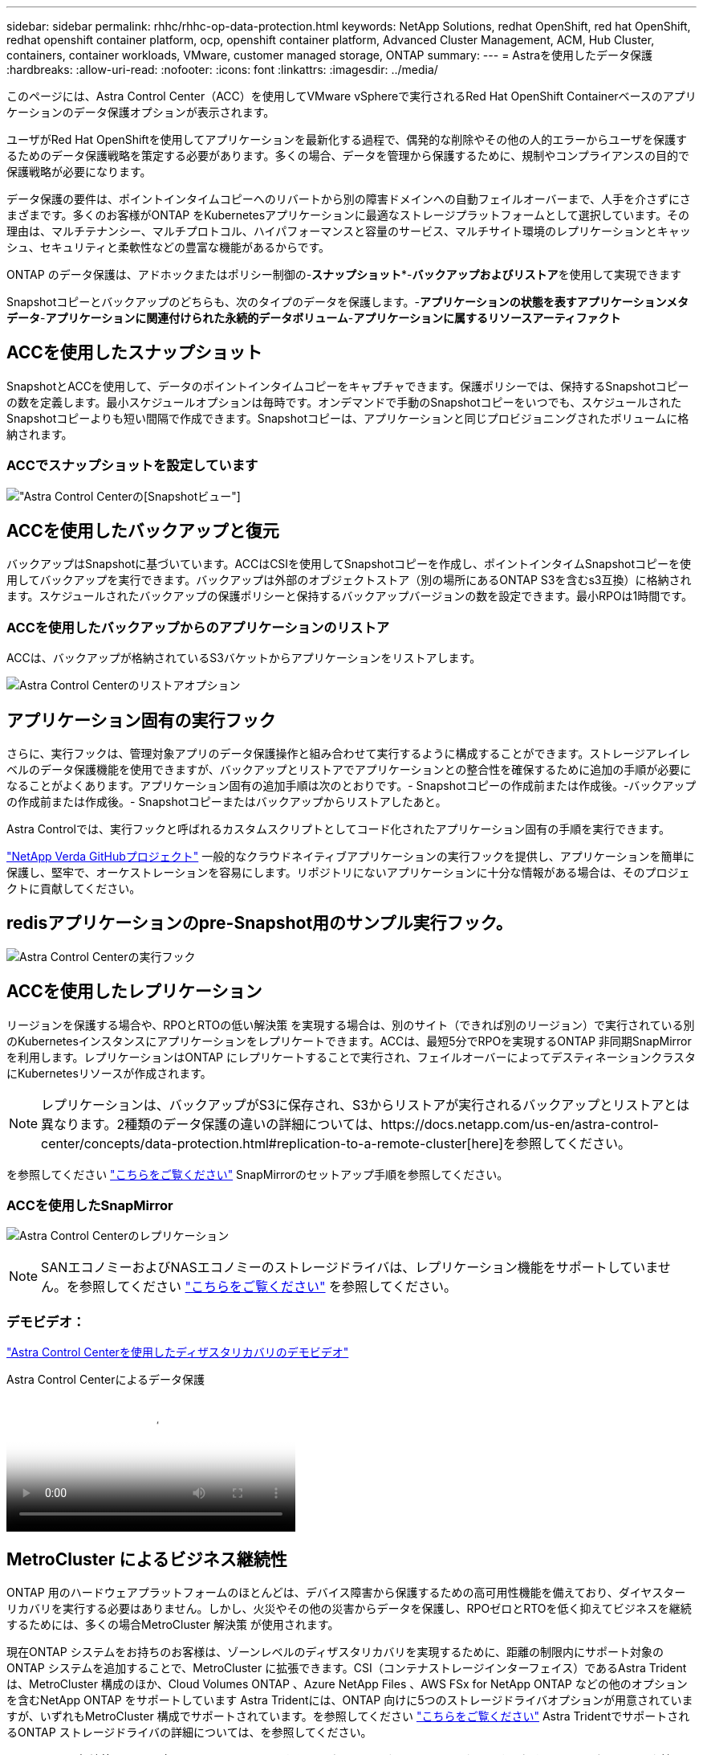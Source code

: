 ---
sidebar: sidebar 
permalink: rhhc/rhhc-op-data-protection.html 
keywords: NetApp Solutions, redhat OpenShift, red hat OpenShift, redhat openshift container platform, ocp, openshift container platform, Advanced Cluster Management, ACM, Hub Cluster, containers, container workloads, VMware, customer managed storage, ONTAP 
summary:  
---
= Astraを使用したデータ保護
:hardbreaks:
:allow-uri-read: 
:nofooter: 
:icons: font
:linkattrs: 
:imagesdir: ../media/


[role="lead"]
このページには、Astra Control Center（ACC）を使用してVMware vSphereで実行されるRed Hat OpenShift Containerベースのアプリケーションのデータ保護オプションが表示されます。

ユーザがRed Hat OpenShiftを使用してアプリケーションを最新化する過程で、偶発的な削除やその他の人的エラーからユーザを保護するためのデータ保護戦略を策定する必要があります。多くの場合、データを管理から保護するために、規制やコンプライアンスの目的で保護戦略が必要になります。

データ保護の要件は、ポイントインタイムコピーへのリバートから別の障害ドメインへの自動フェイルオーバーまで、人手を介さずにさまざまです。多くのお客様がONTAP をKubernetesアプリケーションに最適なストレージプラットフォームとして選択しています。その理由は、マルチテナンシー、マルチプロトコル、ハイパフォーマンスと容量のサービス、マルチサイト環境のレプリケーションとキャッシュ、セキュリティと柔軟性などの豊富な機能があるからです。

ONTAP のデータ保護は、アドホックまたはポリシー制御の-**スナップショット***-**バックアップおよびリストア**を使用して実現できます

Snapshotコピーとバックアップのどちらも、次のタイプのデータを保護します。-**アプリケーションの状態を表すアプリケーションメタデータ**-**アプリケーションに関連付けられた永続的データボリューム**-**アプリケーションに属するリソースアーティファクト**



== ACCを使用したスナップショット

SnapshotとACCを使用して、データのポイントインタイムコピーをキャプチャできます。保護ポリシーでは、保持するSnapshotコピーの数を定義します。最小スケジュールオプションは毎時です。オンデマンドで手動のSnapshotコピーをいつでも、スケジュールされたSnapshotコピーよりも短い間隔で作成できます。Snapshotコピーは、アプリケーションと同じプロビジョニングされたボリュームに格納されます。



=== ACCでスナップショットを設定しています

image:rhhc-onprem-dp-snap.png["Astra Control Centerの[Snapshot]ビュー"]



== ACCを使用したバックアップと復元

バックアップはSnapshotに基づいています。ACCはCSIを使用してSnapshotコピーを作成し、ポイントインタイムSnapshotコピーを使用してバックアップを実行できます。バックアップは外部のオブジェクトストア（別の場所にあるONTAP S3を含むs3互換）に格納されます。スケジュールされたバックアップの保護ポリシーと保持するバックアップバージョンの数を設定できます。最小RPOは1時間です。



=== ACCを使用したバックアップからのアプリケーションのリストア

ACCは、バックアップが格納されているS3バケットからアプリケーションをリストアします。

image:rhhc-onprem-dp-br.png["Astra Control Centerのリストアオプション"]



== アプリケーション固有の実行フック

さらに、実行フックは、管理対象アプリのデータ保護操作と組み合わせて実行するように構成することができます。ストレージアレイレベルのデータ保護機能を使用できますが、バックアップとリストアでアプリケーションとの整合性を確保するために追加の手順が必要になることがよくあります。アプリケーション固有の追加手順は次のとおりです。- Snapshotコピーの作成前または作成後。-バックアップの作成前または作成後。- Snapshotコピーまたはバックアップからリストアしたあと。

Astra Controlでは、実行フックと呼ばれるカスタムスクリプトとしてコード化されたアプリケーション固有の手順を実行できます。

https://github.com/NetApp/Verda["NetApp Verda GitHubプロジェクト"] 一般的なクラウドネイティブアプリケーションの実行フックを提供し、アプリケーションを簡単に保護し、堅牢で、オーケストレーションを容易にします。リポジトリにないアプリケーションに十分な情報がある場合は、そのプロジェクトに貢献してください。



== redisアプリケーションのpre-Snapshot用のサンプル実行フック。

image:rhhc-onprem-dp-br-hook.png["Astra Control Centerの実行フック"]



== ACCを使用したレプリケーション

リージョンを保護する場合や、RPOとRTOの低い解決策 を実現する場合は、別のサイト（できれば別のリージョン）で実行されている別のKubernetesインスタンスにアプリケーションをレプリケートできます。ACCは、最短5分でRPOを実現するONTAP 非同期SnapMirrorを利用します。レプリケーションはONTAP にレプリケートすることで実行され、フェイルオーバーによってデスティネーションクラスタにKubernetesリソースが作成されます。


NOTE: レプリケーションは、バックアップがS3に保存され、S3からリストアが実行されるバックアップとリストアとは異なります。2種類のデータ保護の違いの詳細については、https://docs.netapp.com/us-en/astra-control-center/concepts/data-protection.html#replication-to-a-remote-cluster[here]を参照してください。

を参照してください link:https://docs.netapp.com/us-en/astra-control-center/use/replicate_snapmirror.html["こちらをご覧ください"] SnapMirrorのセットアップ手順を参照してください。



=== ACCを使用したSnapMirror

image:rhhc-onprem-dp-rep.png["Astra Control Centerのレプリケーション"]


NOTE: SANエコノミーおよびNASエコノミーのストレージドライバは、レプリケーション機能をサポートしていません。を参照してください link:https://docs.netapp.com/us-en/astra-control-center/get-started/requirements.html#astra-trident-requirements["こちらをご覧ください"] を参照してください。



=== デモビデオ：

link:https://www.netapp.tv/details/29504?mcid=35609780286441704190790628065560989458["Astra Control Centerを使用したディザスタリカバリのデモビデオ"]

.Astra Control Centerによるデータ保護
video::0cec0c90-4c6f-4018-9e4f-b09700eefb3a[panopto,width=360]


== MetroCluster によるビジネス継続性

ONTAP 用のハードウェアプラットフォームのほとんどは、デバイス障害から保護するための高可用性機能を備えており、ダイヤスターリカバリを実行する必要はありません。しかし、火災やその他の災害からデータを保護し、RPOゼロとRTOを低く抑えてビジネスを継続するためには、多くの場合MetroCluster 解決策 が使用されます。

現在ONTAP システムをお持ちのお客様は、ゾーンレベルのディザスタリカバリを実現するために、距離の制限内にサポート対象のONTAP システムを追加することで、MetroCluster に拡張できます。CSI（コンテナストレージインターフェイス）であるAstra Tridentは、MetroCluster 構成のほか、Cloud Volumes ONTAP 、Azure NetApp Files 、AWS FSx for NetApp ONTAP などの他のオプションを含むNetApp ONTAP をサポートしています Astra Tridentには、ONTAP 向けに5つのストレージドライバオプションが用意されていますが、いずれもMetroCluster 構成でサポートされています。を参照してください link:https://docs.netapp.com/us-en/trident/trident-concepts/ontap-drivers.html["こちらをご覧ください"] Astra TridentでサポートされるONTAP ストレージドライバの詳細については、を参照してください。

MetroCluster 解決策 には、両方のフォールトドメインから同じネットワークアドレスにアクセスするためのレイヤ2ネットワーク拡張または機能が必要です。MetroCluster を設定すると、MetroCluster SVM内のすべてのボリュームが保護され、SyncMirror （RPOゼロ）のメリットが得られるため、解決策 はアプリケーション所有者に対して透過的に実行されます。

image:rhhc-onprem-dp-bc.png["Business Continuity解決策 with MetroCluster の略"]


TIP: Tridentバックエンド構成（TBC）の場合は、MetroCluster 構成を使用する際にデータLIFとSVMを指定しないでください。管理LIF用のSVM管理IPを指定し、vsadminロールのクレデンシャルを使用してください。

Astra Control Centerのデータ保護機能の詳細を確認できます link:https://docs.netapp.com/us-en/astra-control-center/concepts/data-protection.html["こちらをご覧ください"]
